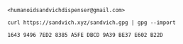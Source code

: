 #+TITLE:

#+attr_html: :style margin-left: auto; margin-right: auto;
[[./veryFors.gif]]

~<humanoidsandvichdispenser@gmail.com>~

~curl https://sandvich.xyz/sandvich.gpg | gpg --import~

~1643 9496 7ED2 8385 A5FE DBCD 9A39 BE37 E602 B22D~
